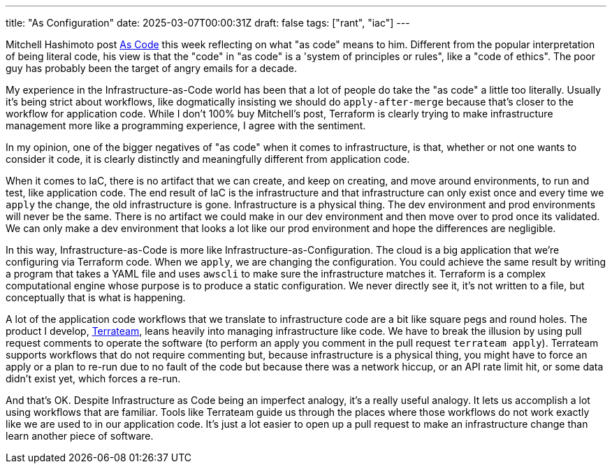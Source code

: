 ---
title: "As Configuration"
date: 2025-03-07T00:00:31Z
draft: false
tags: ["rant", "iac"]
---

Mitchell Hashimoto post https://mitchellh.com/writing/as-code[As Code] this week
reflecting on what "as code" means to him.  Different from the popular
interpretation of being literal code, his view is that the "code" in "as code"
is a 'system of principles or rules", like a "code of ethics".  The poor guy has
probably been the target of angry emails for a decade.

My experience in the Infrastructure-as-Code world has been that a lot of people
do take the "as code" a little too literally.  Usually it's being strict about
workflows, like dogmatically insisting we should do `apply-after-merge` because
that's closer to the workflow for application code.  While I don't 100% buy
Mitchell's post, Terraform is clearly trying to make infrastructure management
more like a programming experience, I agree with the sentiment.

In my opinion, one of the bigger negatives of "as code" when it comes to
infrastructure, is that, whether or not one wants to consider it code, it is
clearly distinctly and meaningfully different from application code.

When it comes to IaC, there is no artifact that we can create, and keep on
creating, and move around environments, to run and test, like application code.
The end result of IaC is the infrastructure and that infrastructure can only
exist once and every time we `apply` the change, the old infrastructure is gone.
Infrastructure is a physical thing.  The dev environment and prod environments
will never be the same.  There is no artifact we could make in our dev
environment and then move over to prod once its validated.  We can only make a
dev environment that looks a lot like our prod environment and hope the
differences are negligible.

In this way, Infrastructure-as-Code is more like
Infrastructure-as-Configuration.  The cloud is a big application that we're
configuring via Terraform code.  When we `apply`, we are changing the
configuration.  You could achieve the same result by writing a program that
takes a YAML file and uses `awscli` to make sure the infrastructure matches it.
Terraform is a complex computational engine whose purpose is to produce a static
configuration.  We never directly see it, it's not written to a file, but
conceptually that is what is happening.

A lot of the application code workflows that we translate to infrastructure code
are a bit like square pegs and round holes.  The product I develop,
https://terrateam.io[Terrateam], leans heavily into managing infrastructure like
code.  We have to break the illusion by using pull request comments to operate
the software (to perform an apply you comment in the pull request `terrateam
apply`).  Terrateam supports workflows that do not require commenting but,
because infrastructure is a physical thing, you might have to force an apply or
a plan to re-run due to no fault of the code but because there was a network
hiccup, or an API rate limit hit, or some data didn't exist yet, which forces a
re-run.

And that's OK.  Despite Infrastructure as Code being an imperfect analogy, it's
a really useful analogy.  It lets us accomplish a lot using workflows that are
familiar.  Tools like Terrateam guide us through the places where those
workflows do not work exactly like we are used to in our application code.  It's
just a lot easier to open up a pull request to make an infrastructure change
than learn another piece of software.
